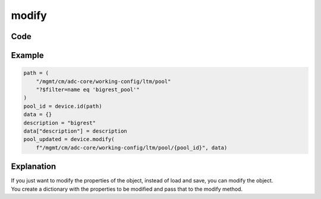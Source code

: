 modify
======

Code
----

.. automethod:: bigrest.bigiq.BIGIQ.modify

Example
-------

.. code-block:: python

    path = (
        "/mgmt/cm/adc-core/working-config/ltm/pool"
        "?$filter=name eq 'bigrest_pool'"
    )
    pool_id = device.id(path)
    data = {}
    description = "bigrest"
    data["description"] = description
    pool_updated = device.modify(
        f"/mgmt/cm/adc-core/working-config/ltm/pool/{pool_id}", data)

Explanation
-----------

| If you just want to modify the properties of the object, instead of load and save, you can modify the object.
| You create a dictionary with the properties to be modified and pass that to the modify method.